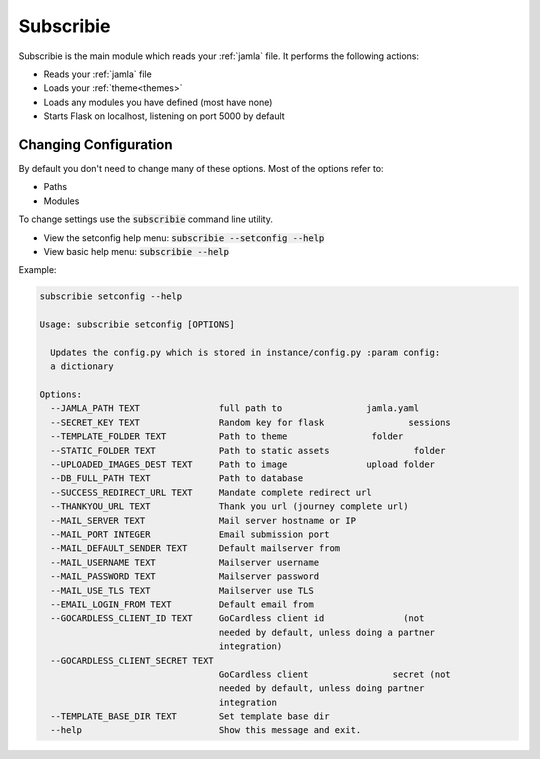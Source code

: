 .. _subscribie:

Subscribie
===========


Subscribie is the main module which reads your :ref:`jamla` file.
It performs the following actions:

- Reads your :ref:`jamla` file
- Loads your :ref:`theme<themes>`
- Loads any modules you have defined (most have none)
- Starts Flask on localhost, listening on port 5000 by default


---------------------
Changing Configuration
---------------------

By default you don't need to change many of these options. 
Most of the options refer to:

- Paths
- Modules

To change settings use the :code:`subscribie` command line utility.

- View the setconfig help menu: :code:`subscribie --setconfig --help`
- View basic help menu: :code:`subscribie --help`

Example:                                                                  
                                                                                    
.. code-block:: shell                                                               

  subscribie setconfig --help

  Usage: subscribie setconfig [OPTIONS]

    Updates the config.py which is stored in instance/config.py :param config:
    a dictionary

  Options:
    --JAMLA_PATH TEXT               full path to                jamla.yaml
    --SECRET_KEY TEXT               Random key for flask                sessions
    --TEMPLATE_FOLDER TEXT          Path to theme                folder
    --STATIC_FOLDER TEXT            Path to static assets                folder
    --UPLOADED_IMAGES_DEST TEXT     Path to image               upload folder
    --DB_FULL_PATH TEXT             Path to database
    --SUCCESS_REDIRECT_URL TEXT     Mandate complete redirect url
    --THANKYOU_URL TEXT             Thank you url (journey complete url)
    --MAIL_SERVER TEXT              Mail server hostname or IP
    --MAIL_PORT INTEGER             Email submission port
    --MAIL_DEFAULT_SENDER TEXT      Default mailserver from
    --MAIL_USERNAME TEXT            Mailserver username
    --MAIL_PASSWORD TEXT            Mailserver password
    --MAIL_USE_TLS TEXT             Mailserver use TLS
    --EMAIL_LOGIN_FROM TEXT         Default email from
    --GOCARDLESS_CLIENT_ID TEXT     GoCardless client id               (not
                                    needed by default, unless doing a partner
                                    integration)
    --GOCARDLESS_CLIENT_SECRET TEXT
                                    GoCardless client                secret (not
                                    needed by default, unless doing partner
                                    integration
    --TEMPLATE_BASE_DIR TEXT        Set template base dir
    --help                          Show this message and exit.
